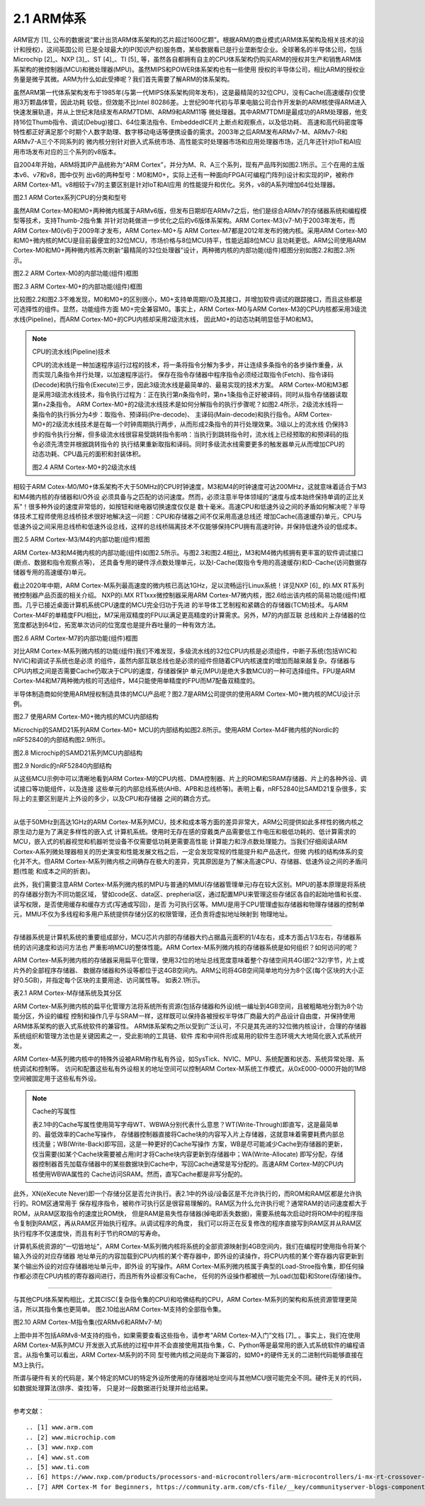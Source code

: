 ===========================
2.1 ARM体系
===========================

ARM官方 [1]_ 公布的数据说“累计出货ARM体系架构的芯片超过1600亿颗”。根据ARM的商业模式(ARM体系架构及相关技术的设计和授权)，这间英国公司
已是全球最大的IP(知识产权)服务商，某些数据看已是行业垄断型企业。全球著名的半导体公司，包括Microchip [2]_、NXP [3]_、ST [4]_、TI [5]_ 
等，虽然各自都拥有自主的CPU体系架构仍购买ARM的授权并生产和销售ARM体系架构的微控制器(MCU)和微处理器(MPU)。虽然MIPS和POWER体系架构也有一些使用
授权的半导体公司，相比ARM的授权业务量是微乎其微。ARM为什么如此受捧呢？我们首先需要了解ARM的体系架构。

虽然ARM第一代体系架构发布于1985年(与第一代MIPS体系架构同年发布)，这是最精简的32位CPU，没有Cache(高速缓存)仅使用3万颗晶体管，因此功耗
较低，但效能不比Intel 80286差。上世纪90年代初与苹果电脑公司合作开发新的ARM核使得ARM进入快速发展轨道，并从上世纪末陆续发布ARM7TDMI、ARM9和ARM11等
微处理器。其中ARM7TDMI是最成功的ARM处理器，他支持16位Thumb指令、调试(Debug)接口、64位乘法指令、EmbeddedICE片上断点和观察点，以及低功耗、
高速和高代码密度等特性都正好满足那个时期个人数字助理、数字移动电话等便携设备的需求。2003年之后ARM发布ARMv7-M、ARMv7-R和ARMv7-A三个不同系列的
微内核分别针对嵌入式系统市场、高性能实时处理器市场和应用处理器市场，近几年还针对IoT和AI应用市场发布对应的三个系列的v8版本。

自2004年开始，ARM将其IP产品统称为“ARM Cortex”，并分为M、R、A三个系列，现有产品阵列如图2.1所示。三个在用的主版本v6、v7和v8，图中仅列
出v6的两种型号：M0和M0+，实际上还有一种面向FPGA(可编程门阵列)设计和实现的IP，被称作ARM Cortex-M1。v8相较于v7的主要区别是针对IoT和AI应用
的性能提升和优化。另外，v8的A系列增加64位处理器。


.. image:: ../_static/images/c2/arm_structure_series.jpg
  :scale: 30%
  :align: center

图2.1 ARM Cortex系列CPU的分类和型号


虽然ARM Cortex-M0和M0+两种微内核属于ARMv6版，但发布日期却在ARMv7之后，他们是综合ARMv7的存储器系统和编程模型等技术，支持Thumb-2指令集
并针对功耗做进一步优化之后的v6版体系架构。ARM Cortex-M3(v7-M)于2003年发布，而ARM Cortex-M0(v6)于2009年才发布，ARM Cortex-M0+与
ARM Cortex-M7都是2012年发布的微内核。采用ARM Cortex-M0和M0+微内核的MCU是目前最便宜的32位MCU，市场价格与8位MCU持平，性能远超8位MCU
且功耗更低。ARM公司使用ARM Cortex-M0和M0+两种微内核再次刷新“最精简的32位处理器”设计，两种微内核的内部功能(组件)框图分别如图2.2和图2.3所示。


.. image:: ../_static/images/c2/arm_cortex-m0_structure.jpg
  :scale: 30%
  :align: center

图2.2 ARM Cortex-M0的内部功能(组件)框图


.. image:: ../_static/images/c2/arm_cortex-m0plus_structure.jpg
  :scale: 30%
  :align: center

图2.3 ARM Cortex-M0+的内部功能(组件)框图


比较图2.2和图2.3不难发现，M0和M0+的区别很小，M0+支持单周期I/O及其接口，并增加软件调试的跟踪接口，而且这些都是可选择性的组件。显然，功能组件方面
M0+完全兼容M0。事实上，ARM Cortex-M0与ARM Cortex-M3的CPU内核都采用3级流水线(Pipeline)，而ARM Cortex-M0+的CPU内核却采用2级流水线，
因此M0+的动态功耗明显低于M0和M3。

.. Note:: CPU的流水线(Pipeline)技术

  CPU的流水线是一种加速程序运行过程的技术，将一条将指令分解为多步，并让连续多条指令的各步操作重叠，从而实现几条指令并行处理，以加速程序运行。
  保存在指令存储器中程序指令必须经过取指令(Fetch)、指令译码(Decode)和执行指令(Execute)三步，因此3级流水线是最简单的、最易实现的技术方案。
  ARM Cortex-M0和M3都是采用3级流水线技术，指令执行过程为：正在执行第n条指令时，第n+1条指令正好被译码，同时从指令存储器读取第n+2条指令。
  ARM Cortex-M0+的2级流水线技术是如何分解指令的执行步骤呢？如图2.4所示，2级流水线将一条指令的执行拆分为4步：取指令、预译码(Pre-decode)、
  主译码(Main-decode)和执行指令。ARM Cortex-M0+的2级流水线技术是在每一个时钟周期执行两步，从而形成2条指令的并行处理效果。3级以上的流水线
  仍保持3步的指令执行分解，但多级流水线很容易受跳转指令影响：当执行到跳转指令时，流水线上已经预取的和预译码的指令必须先清空并根据跳转指令的
  执行结果重新取指和译码。同时多级流水线需要更多的触发器单元从而增加CPU的动态功耗、CPU晶元的面积和封装体积。

  .. image:: ../_static/images/c2/arm_cortex-m0plus_2s_pipeline.jpg
    :scale: 30%
    :align: center

  图2.4 ARM Cortex-M0+的2级流水线


相较于ARM Cotex-M0/M0+体系架构不大于50MHz的CPU时钟速度，M3和M4的时钟速度可达200MHz，这就意味着适合于M3和M4微内核的存储器和I/O外设
必须具备与之匹配的访问速度。然而，必须注意半导体领域的“速度与成本始终保持单调的正比关系”！很多种外设的速度非常低的，如按钮和继电器切换速度仅仅是
数十毫米。高速CPU和低速外设之间的矛盾如何解决呢？半导体技术工程师使用总线桥技术很好地解决这一问题：CPU和存储器之间不仅采用高速总线还
增加Cache(高速缓存)单元，CPU与低速外设之间采用总线桥和低速外设总线，这样的总线桥隔离技术不仅能够保持CPU拥有高速时钟，并保持低速外设的低成本。


.. image:: ../_static/images/c2/arm_cortex-m3_m4_structure.jpg
  :scale: 30%
  :align: center

图2.5  ARM Cortex-M3/M4的内部功能(组件)框图


ARM Cortex-M3和M4微内核的内部功能(组件)如图2.5所示。与图2.3和图2.4相比，M3和M4微内核拥有更丰富的软件调试接口(断点、数据和指令观察点等)，
还具备专用的硬件浮点数处理单元，以及I-Cache(取指令专用的高速缓存)和D-Cache(访问数据存储器专用的高速缓存)单元。

截止2020年中期，ARM Cortex-M系列最高速度的微内核已高达1GHz，足以流畅运行Linux系统！详见NXP [6]_ 的i.MX RT系列微控制器产品页面的相关介绍。
NXP的i.MX RT1xxx微控制器采用ARM Cortex-M7微内核，图2.6给出该内核的简易功能(组件)框图。几乎已接近桌面计算机系统CPU速度的MCU完全归功于先进
的半导体工艺制程和紧耦合的存储器(TCM)技术。与ARM Cortex-M4F的单精度FPU相比，M7采用双精度的FPU以满足更高精度的计算需求。另外，M7的内部互联
总线和片上存储器的位宽度都达到64位，拓宽单次访问的位宽度也是提升吞吐量的一种有效方法。


.. image:: ../_static/images/c2/arm_cortex-m7_structure.jpg
  :scale: 40%
  :align: center

图2.6  ARM Cortex-M7的内部功能(组件)框图


对比ARM Cortex-M系列微内核的功能(组件)我们不难发现，多级流水线的32位CPU内核是必须组件，中断子系统(包括WIC和NVIC)和调试子系统也是必须
的组件，虽然内部互联总线也是必须的组件但随着CPU内核速度的增加而越来越复杂。存储器与CPU内核之间是否需要Cache仍取决于CPU的速度，存储器保护
单元(MPU)是绝大多数MCU的一种可选择组件。FPU是ARM Cortex-M4和M7两种微内核的可选组件，M4只能使用单精度的FPU而M7配备双精度的。

半导体制造商如何使用ARM授权制造具体的MCU产品呢？图2.7是ARM公司提供的使用ARM Cortex-M0+微内核的MCU设计示例。


.. image:: ../_static/images/c2/arm_cortex-m0plus_mcu_ex.jpg
  :scale: 40%
  :align: center

图2.7  使用ARM Cortex-M0+微内核的MCU内部结构

Microchip的SAMD21系列ARM Cortex-M0+ MCU的内部结构如图2.8所示。使用ARM Cortex-M4F微内核的Nordic的nRF52840的内部结构图2.9所示。

.. image:: ../_static/images/c2/samd21_structure.png
  :scale: 40%
  :align: center

图2.8  Microchip的SAMD21系列MCU内部结构

.. image:: ../_static/images/c2/nrf52840_structure.png
  :scale: 40%
  :align: center

图2.9  Nordic的nRF52840内部结构


从这些MCU示例中可以清晰地看到ARM Cortex-M的CPU内核、DMA控制器、片上的ROM和SRAM存储器、片上的各种外设、调试接口等功能组件，以及连接
这些单元的内部总线系统(AHB、APB和总线桥等)。表明上看，nRF52840比SAMD21复杂很多，实际上的主要区别是片上外设的多少，以及CPU和存储器
之间的耦合方式。

------------------------

从低于50MHz到高达1GHz的ARM Cortex-M系列MCU，技术和成本等方面的差异非常大，ARM公司提供如此多样性的微内核之原生动力是为了满足多样性的嵌入式
计算机系统。使用时无存在感的穿戴类产品需要低工作电压和极低功耗的、低计算需求的MCU，嵌入式的机器视觉和机器听觉设备不仅需要低功耗更需要高性能
计算能力和浮点数处理能力。当我们仔细阅读ARM Cortex-A系列微处理器相关的历史演变和性能发展文档之后，一定会发现常规的性能提升和产品迭代，但微
内核的结构体系的变化并不大。但ARM Cortex-M系列微内核之间确存在极大的差异，究其原因是为了解决高速CPU、存储器、低速外设之间的矛盾问题(性能
和成本之间的折衷)。

此外，我们需要注意ARM Cortex-M系列微内核的MPU与普通的MMU(存储器管理单元)存在较大区别。MPU的基本原理是将系统的存储器分割为不同功能区域，
譬如code区、data区、prepherial区，通过配置MPU来管理这些存储区各自的起始地值和长度、读写权限，是否使用缓存和缓存方式(写通或写回)，是否
为可执行区等。MMU是用于CPU管理虚拟存储器和物理存储器的控制单元，MMU不仅为多线程和多用户系统提供存储分区的权限管理，还负责将虚拟地址映射到
物理地址。

------------------------

存储器系统是计算机系统的重要组成部分，MCU芯片内部的存储器大约占据晶元面积的1/4左右，成本方面占1/3左右，存储器系统的访问速度和访问方法也
严重影响MCU的整体性能。ARM Cortex-M系列微内核的存储器系统是如何组织？如何访问的呢？

ARM Cortex-M系列微内核的存储器采用扁平化管理，使用32位的地址总线宽度意味着整个存储空间共4G(即2^32)字节，片上或片外的全部程序存储器、
数据存储器和外设等都位于这4GB空间内。ARM公司将4GB空间简单地均分为8个区(每个区块的大小正好0.5GB)，并指定每个区块的主要用途、访问属性等。
如表2.1所示。

表2.1 ARM Cortex-M存储系统及其分区

.. image:: ../_static/images/c2/arm_cortex_m_memories.jpg
  :scale: 40%
  :align: center

ARM Cortex-M系列微内核的扁平化管理方法将系统所有资源(包括存储器和外设)统一编址到4GB空间，且被粗略地分割为8个功能分区，外设的编程
控制和操作几乎与SRAM一样，这样既可以保持各被授权半导体厂商最大的产品设计自由度，并保持使用ARM体系架构的嵌入式系统软件的兼容性。
ARM体系架构之所以受到广泛认可，不只是其先进的32位微内核设计，合理的存储器系统组织和管理方法也是关键因素之一，受此影响的工具链、软件
库和中间件形成易用的软件生态环境大大地简化嵌入式系统开发。

ARM Cortex-M系列微内核中的特殊外设被ARM称作私有外设，如SysTick、NVIC、MPU、系统配置和状态、系统异常处理、系统调试和控制等。
访问和配置这些私有外设相关的地址空间可以控制ARM Cortex-M系统工作模式，从0xE000-0000开始的1MB空间被固定用于这些私有外设。


.. Note:: Cache的写属性

  表2.1中的Cache写属性使用简写字母WT、WBWA分别代表什么意思？WT(Write-Through)即直写，这是最简单的、最低效率的Cache写操作，
  存储器控制器直接将Cache块的内容写入片上存储器，这就意味着需要耗费内部总线流量；WB(Write-Back)即写回，这是一种更好的Cache写操作
  方案，WB是尽可能减少Cache到存储器的更新，仅当需要(如某个Cache块需要被占用)时才将Cache块内容更新到存储器中；WA(Write-Allocate)
  即写分配，存储器控制器首先加载存储器中的某些数据块到Cache中，写回Cache通常是写分配的。高速ARM Cortex-M的CPU内核使用WBWA属性的
  Cache访问SRAM。然而，直写Cache都是非写分配的。

此外，XN(eXecute Never)即一个存储分区是否允许执行。表2.1中的外设/设备区是不允许执行的，而ROM和RAM区都是允许执行的。ROM区通常用于
保存程序指令，被称作可执行区是很容易理解的。RAM区为什么允许执行呢？通常RAM的访问速度都大于ROM，从RAM区取指令的速度比ROM快，
但是RAM是易失性存储器(掉电即丢失数据)，需要系统每次启动时将ROM中的程序指令复制到RAM区，再从RAM区开始执行程序。从调试程序的角度，
我们可以将正在反复修改的程序直接写到RAM区并从RAM区执行程序不仅速度快，而且有利于节约ROM的写寿命。

计算机系统资源的“一切皆地址”，ARM Cortex-M系列微内核将系统的全部资源映射到4GB空间内，我们在编程时使用指令将某个输入外设的对应存储器
地址单元的内容加载到CPU内核的某个寄存器中，即外设的读操作，将CPU内核的某个寄存器内容更新到某个输出外设的对应存储器地址单元中，即外设
的写操作。ARM Cortex-M系列微内核属于典型的Load-Stroe指令集，即任何操作都必须在CPU内核的寄存器间进行，而且所有外设都没有Cache，
任何的外设操作都被统一为Load(加载)和Store(存储)操作。

-------------------------

与其他CPU体系架构相比，尤其CISC(复杂指令集的CPU)和哈佛结构的CPU，ARM Cortex-M系列的架构和系统资源管理更简洁，所以其指令集也更简单。
图2.10给出ARM Cortex-M支持的全部指令集。

.. image:: ../_static/images/c2/arm_cortex-m_is.jpg
  :scale: 30%
  :align: center

图2.10  ARM Cortex-M指令集(仅ARMv6和ARMv7-M)

上图中并不包括ARMv8-M支持的指令，如果需要查看这些指令，请参考“ARM Cortex-M入门”文档 [7]_ 。事实上，我们在使用ARM Cortex-M系列MCU
开发嵌入式系统的过程中并不会直接使用其指令集，C、Python等是最常用的嵌入式系统软件的编程语言。从指令集可以看出，ARM Cortex-M系列的不同
型号微内核之间是向下兼容的，如M0+的硬件无关的二进制代码能够直接在M3上执行。

所谓与硬件有关的代码是，某个特定的MCU的特定外设所使用的存储器地址空间与其他MCU很可能完全不同。硬件无关的代码，如数据处理算法(排序、查找)等，
只是对一段数据进行处理并给出结果。





-------------------------



参考文献：
::

.. [1] www.arm.com
.. [2] www.microchip.com
.. [3] www.nxp.com
.. [4] www.st.com
.. [5] www.ti.com
.. [6] https://www.nxp.com/products/processors-and-microcontrollers/arm-microcontrollers/i-mx-rt-crossover-mcus:IMX-RT-SERIES
.. [7] ARM Cortex-M for Beginners, https://community.arm.com/cfs-file/__key/communityserver-blogs-components-weblogfiles/00-00-00-37-85/Cortex_2D00_M-for-Beginners-_2D00_-2017_5F00_EN_5F00_v2.pdf

